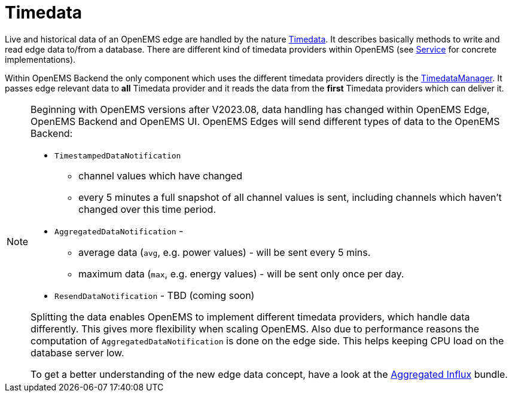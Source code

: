 = Timedata
:sectnums:
:sectnumlevels: 4
:toc:
:toclevels: 4
:experimental:
:keywords: AsciiDoc
:source-highlighter: highlight.js
:icons: font
:imagesdir: ../../assets/images


Live and historical data of an OpenEMS edge are handled by the nature https://github.com/OpenEMS/openems/blob/develop/io.openems.backend.common/src/io/openems/backend/common/timedata/Timedata.java[Timedata].
It describes basically methods to write and read edge data to/from a database. There are different kind of timedata providers within OpenEMS 
(see xref:service.adoc[Service] for concrete implementations).
 
Within OpenEMS Backend the only component which uses the different timedata providers directly is the  
https://github.com/OpenEMS/openems/blob/develop/io.openems.backend.core/src/io/openems/backend/core/timedatamanager/TimedataManagerImpl.java[TimedataManager].
It passes edge relevant data to **all** Timedata provider and it reads the data 
from the **first** Timedata providers which can deliver it. 


[NOTE]
====

Beginning with OpenEMS versions after V2023.08, data handling has changed within OpenEMS Edge, OpenEMS Backend and OpenEMS UI.  
OpenEMS Edges will send different types of data to the OpenEMS Backend:

* `TimestampedDataNotification` 
 ** channel values which have changed 
 ** every 5 minutes a full snapshot of all channel values is sent, including channels which haven't changed over this time period. 
* `AggregatedDataNotification` - 
 ** average data (`avg`, e.g. power values) - will be sent every 5 mins. 
 ** maximum data (`max`, e.g. energy values) - will be sent only once per day. 
* `ResendDataNotification` - TBD (coming soon)

Splitting the data enables OpenEMS to implement different timedata providers, 
which handle data differently. This gives more flexibility when scaling OpenEMS.  
Also due to performance reasons the computation of `AggregatedDataNotification` is done on the edge side. 
This helps keeping CPU load on the database server low.
  
To get a better understanding of the new edge data concept, have a look at the   
xref:service.adoc.d/io.openems.backend.timedata.aggregatedinflux.adoc[Aggregated Influx] bundle.

====

